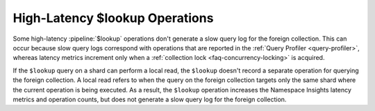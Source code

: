 High-Latency $lookup Operations 
~~~~~~~~~~~~~~~~~~~~~~~~~~~~~~~~~~~

Some high-latency :pipeline:`$lookup` operations don't generate a slow 
query log for the foreign collection. This can occur because slow query 
logs correspond with operations that are reported in the 
:ref:`Query Profiler <query-profiler>`, whereas latency metrics increment 
only when a :ref:`collection lock <faq-concurrency-locking>` is acquired. 

If the ``$lookup`` query on a shard can perform a local read, the ``$lookup`` 
doesn't record a separate operation for querying the foreign collection. A 
local read refers to when the query on the foreign collection targets only the 
same shard where the current operation is being executed. As a result, the 
``$lookup`` operation increases the Namespace Insights latency metrics and 
operation counts, but does not generate a slow query log for the foreign 
collection.
